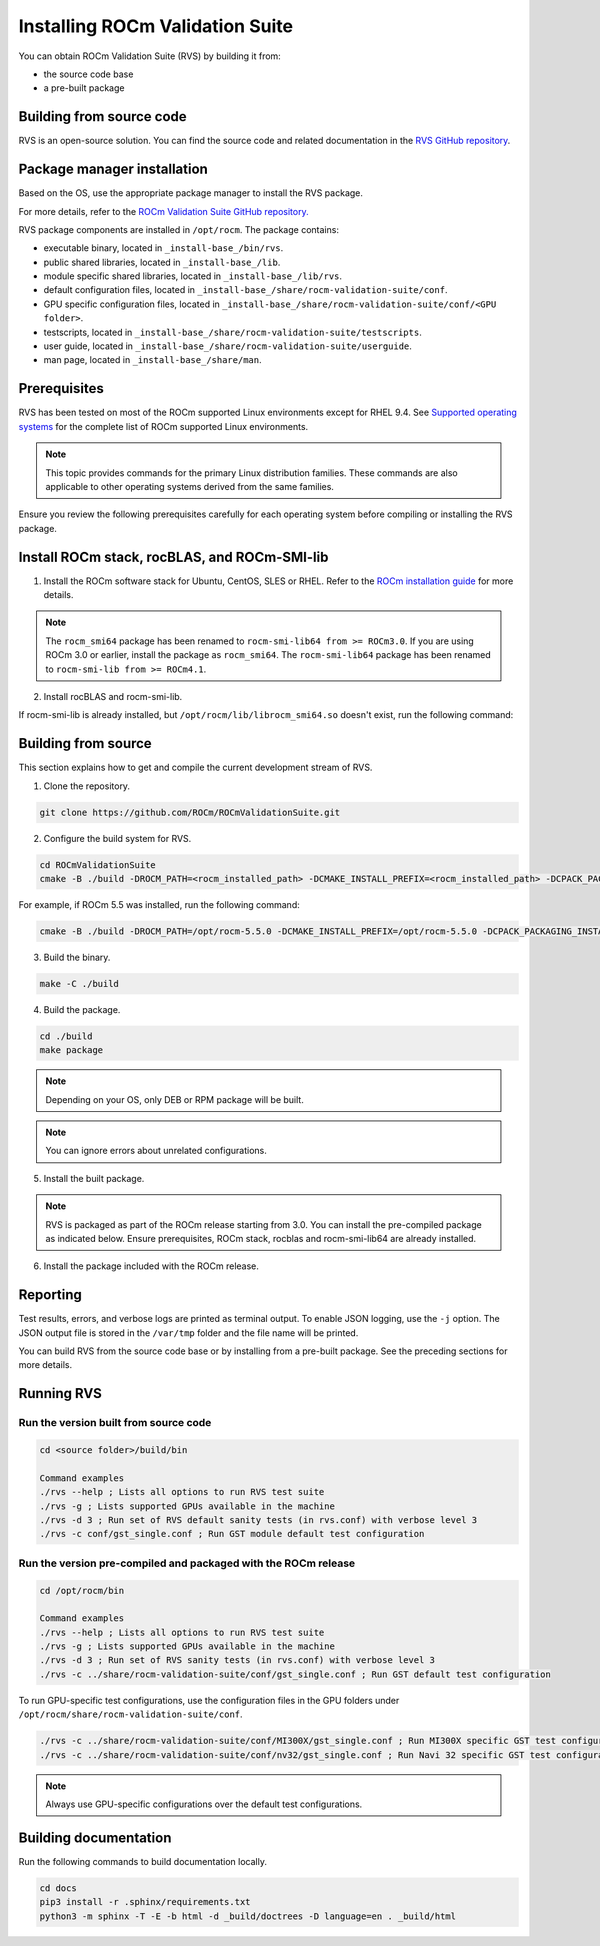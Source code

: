 .. meta::
  :description: Install ROCm Validation Suite
  :keywords: install, rocm validation suite, rvs, RVS, AMD, ROCm


**********************************
Installing ROCm Validation Suite
**********************************
    
You can obtain ROCm Validation Suite (RVS) by building it from:

* the source code base 

* a pre-built package

Building from source code
---------------------------

RVS is an open-source solution. You can find the source code and related documentation in the `RVS GitHub repository <https://github.com/ROCm/ROCmValidationSuite>`_. 


Package manager installation
------------------------------
                                   
Based on the OS, use the appropriate package manager to install the RVS package.

For more details, refer to the `ROCm Validation Suite GitHub repository. <https://github.com/ROCm/ROCmValidationSuite>`_

RVS package components are installed in ``/opt/rocm``. The package contains:

- executable binary, located in ``_install-base_/bin/rvs``.
- public shared libraries, located in ``_install-base_/lib``.
- module specific shared libraries, located in ``_install-base_/lib/rvs``.
- default configuration files, located in ``_install-base_/share/rocm-validation-suite/conf``.
- GPU specific configuration files, located in ``_install-base_/share/rocm-validation-suite/conf/<GPU folder>``.
- testscripts, located in ``_install-base_/share/rocm-validation-suite/testscripts``.
- user guide, located in ``_install-base_/share/rocm-validation-suite/userguide``.
- man page, located in ``_install-base_/share/man``.

Prerequisites
------------------

RVS has been tested on most of the ROCm supported Linux environments except for RHEL 9.4. See `Supported operating systems <https://rocm.docs.amd.com/projects/install-on-linux/en/latest/reference/system-requirements.html#supported-operating-systems>`_ for the complete list of ROCm supported Linux environments.

.. Note::

    This topic provides commands for the primary Linux distribution families. These commands are also applicable to other operating systems derived from the same families.

Ensure you review the following prerequisites carefully for each operating system before compiling or installing the RVS package.

.. tab-set::
    .. tab-item:: Ubuntu
        :sync: Ubuntu

        .. code-block:: shell

                sudo apt-get -y update && sudo apt-get install -y libpci3 libpci-dev doxygen unzip cmake git libyaml-cpp-dev


    .. tab-item:: RHEL
         
          .. code-block:: shell                    
                    
                    sudo yum install -y cmake3 doxygen rpm rpm-build git gcc-c++ yaml-cpp-devel
                      
                    wget http://mirror.centos.org/centos/7/os/x86_64/Packages/pciutils-devel-3.5.1-3.el7.x86_64.rpm
                      
                    sudo rpm -ivh pciutils-devel-3.5.1-3.el7.x86_64.rpm

            
    .. tab-item:: SLES
        
        .. code-block:: shell
                        
                sudo zypper  install -y cmake doxygen pciutils-devel libpci3 rpm git rpm-build gcc-c++ yaml-cpp-devel


    .. tab-item:: CentOS
         
          .. code-block:: shell   

                sudo yum install -y cmake3 doxygen pciutils-devel rpm rpm-build git gcc-c++ yaml-cpp-devel                        


Install ROCm stack, rocBLAS, and ROCm-SMI-lib
-----------------------------------------------

1. Install the ROCm software stack for Ubuntu, CentOS, SLES or RHEL. Refer to the `ROCm installation guide <https://rocmdocs.amd.com/en/latest/Installation_Guide/Installation-Guide.html>`_ for more details. 

.. Note::

    The ``rocm_smi64`` package has been renamed to ``rocm-smi-lib64 from >= ROCm3.0``. If you are using ROCm 3.0 or earlier, install the package as ``rocm_smi64``. The ``rocm-smi-lib64`` package has been renamed to ``rocm-smi-lib from >= ROCm4.1``.

2. Install rocBLAS and rocm-smi-lib.

.. tab-set::
    .. tab-item:: Ubuntu
        :sync: Ubuntu
    
        .. code-block:: shell

            sudo apt-get install rocblas rocm-smi-lib

    .. tab-item:: CentOS and RHEL
        :sync: CentOS

        .. code-block:: shell  

            sudo yum install --nogpgcheck rocblas rocm-smi-lib

    .. tab-item:: SUSE
        :sync: SUSE

        .. code-block:: shell  

            sudo zypper install rocblas rocm-smi-lib

If rocm-smi-lib is already installed, but ``/opt/rocm/lib/librocm_smi64.so`` doesn't exist, run the following command:

.. tab-set::
    .. tab-item:: Ubuntu
          :sync: Ubuntu
       
          .. code-block:: shell  

              sudo dpkg -r rocm-smi-lib && sudo apt install rocm-smi-lib


    .. tab-item:: CentOS and RHEL
          :sync: CentOS

          .. code-block:: shell  

              sudo rpm -e  rocm-smi-lib && sudo yum install  rocm-smi-lib

    .. tab-item:: SUSE
         :sync: SUSE

         .. code-block:: shell  

             sudo rpm -e  rocm-smi-lib && sudo zypper install  rocm-smi-lib


Building from source
---------------------

This section explains how to get and compile the current development stream of RVS.

1. Clone the repository.

.. code-block::

    git clone https://github.com/ROCm/ROCmValidationSuite.git

2. Configure the build system for RVS.

.. code-block::

    cd ROCmValidationSuite
    cmake -B ./build -DROCM_PATH=<rocm_installed_path> -DCMAKE_INSTALL_PREFIX=<rocm_installed_path> -DCPACK_PACKAGING_INSTALL_PREFIX=<rocm_installed_path>

For example, if ROCm 5.5 was installed, run the following command:

.. code-block::

    cmake -B ./build -DROCM_PATH=/opt/rocm-5.5.0 -DCMAKE_INSTALL_PREFIX=/opt/rocm-5.5.0 -DCPACK_PACKAGING_INSTALL_PREFIX=/opt/rocm-5.5.0

3. Build the binary.

.. code-block::

    make -C ./build

4. Build the package.

.. code-block::

    cd ./build
    make package

.. Note::

    Depending on your OS, only DEB or RPM package will be built. 

.. Note::

    You can ignore errors about unrelated configurations.

5. Install the built package.

.. tab-set::
    .. tab-item:: Ubuntu
        :sync: Ubuntu

        .. code-block:: 

            sudo dpkg -i rocm-validation-suite*.deb

    .. tab-item:: CentOS, RHEL, and SUSE

        .. code-block:: shell  

                sudo rpm -i --replacefiles --nodeps rocm-validation-suite*.rpm


.. Note::

    RVS is packaged as part of the ROCm release starting from 3.0. You can install the pre-compiled package as indicated below. Ensure prerequisites, ROCm stack, rocblas and rocm-smi-lib64 are already installed.

6. Install the package included with the ROCm release.

.. tab-set::
    .. tab-item:: Ubuntu
        :sync: Ubuntu

        .. code-block:: 

            sudo apt install rocm-validation-suite


    .. tab-item:: CentOS and RHEL

        .. code-block:: shell  

                sudo yum install rocm-validation-suite

    .. tab-item:: SUSE

        .. code-block:: shell  

                sudo zypper install rocm-validation-suite


Reporting
-----------

Test results, errors, and verbose logs are printed as terminal output. To enable JSON logging, use the ``-j`` option. The JSON output file is stored in the ``/var/tmp`` folder and the file name will be printed.

You can build RVS from the source code base or by installing from a pre-built package. See the preceding sections for more details. 

Running RVS
------------

Run the version built from source code
++++++++++++++++++++++++++++++++++++++

.. code-block::

    cd <source folder>/build/bin

    Command examples
    ./rvs --help ; Lists all options to run RVS test suite
    ./rvs -g ; Lists supported GPUs available in the machine
    ./rvs -d 3 ; Run set of RVS default sanity tests (in rvs.conf) with verbose level 3
    ./rvs -c conf/gst_single.conf ; Run GST module default test configuration

Run the version pre-compiled and packaged with the ROCm release
+++++++++++++++++++++++++++++++++++++++++++++++++++++++++++++++

.. code-block::

    cd /opt/rocm/bin

    Command examples
    ./rvs --help ; Lists all options to run RVS test suite
    ./rvs -g ; Lists supported GPUs available in the machine
    ./rvs -d 3 ; Run set of RVS sanity tests (in rvs.conf) with verbose level 3
    ./rvs -c ../share/rocm-validation-suite/conf/gst_single.conf ; Run GST default test configuration

To run GPU-specific test configurations, use the configuration files in the GPU folders under ``/opt/rocm/share/rocm-validation-suite/conf``.

.. code-block::

    ./rvs -c ../share/rocm-validation-suite/conf/MI300X/gst_single.conf ; Run MI300X specific GST test configuration
    ./rvs -c ../share/rocm-validation-suite/conf/nv32/gst_single.conf ; Run Navi 32 specific GST test configuration

.. Note::

    Always use GPU-specific configurations over the default test configurations.

Building documentation
------------------------

Run the following commands to build documentation locally.

.. code-block::

        cd docs     
        pip3 install -r .sphinx/requirements.txt        
        python3 -m sphinx -T -E -b html -d _build/doctrees -D language=en . _build/html





